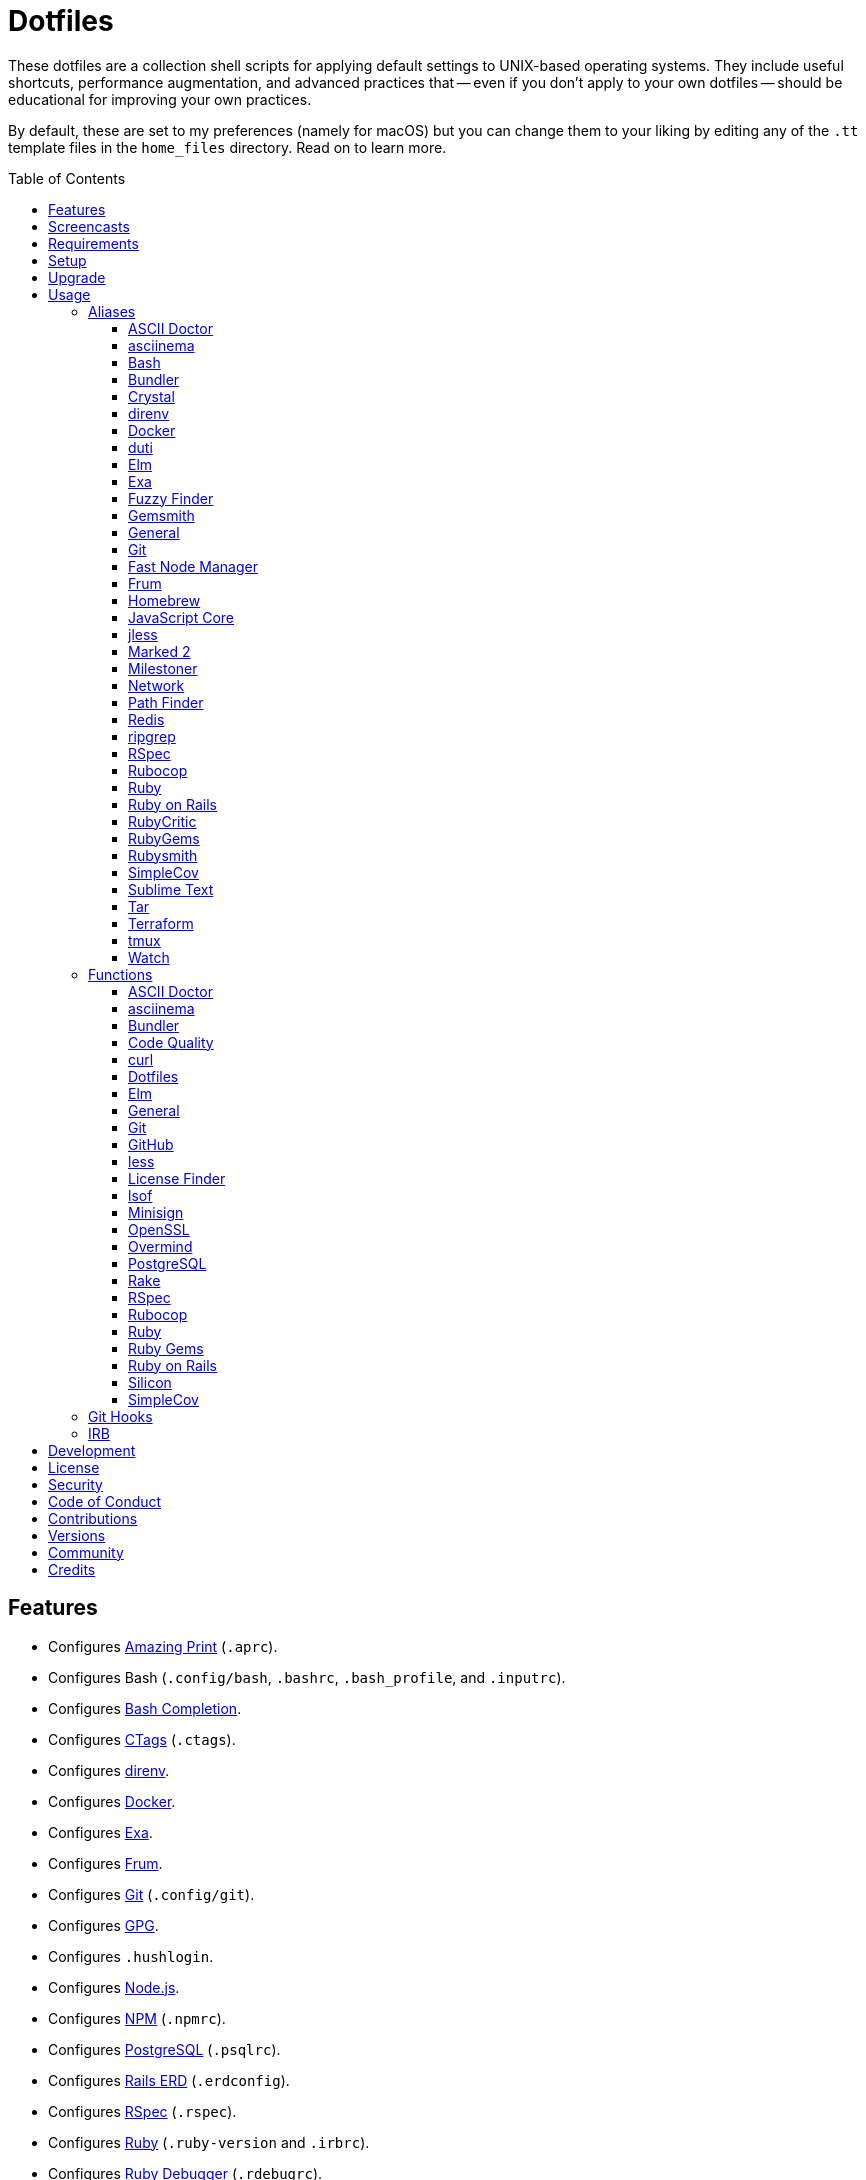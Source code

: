:toc: macro
:toclevels: 5
:figure-caption!:

= Dotfiles

These dotfiles are a collection shell scripts for applying default settings to UNIX-based operating
systems. They include useful shortcuts, performance augmentation, and advanced practices that --
even if you don't apply to your own dotfiles -- should be educational for improving your own
practices.

By default, these are set to my preferences (namely for macOS) but you can change them to your
liking by editing any of the `.tt` template files in the `home_files` directory. Read on to learn
more.

toc::[]

== Features

* Configures link:https://github.com/amazing-print/amazing_print[Amazing Print] (`.aprc`).
* Configures Bash (`.config/bash`, `.bashrc`, `.bash_profile`, and `.inputrc`).
* Configures link:http://bash-completion.alioth.debian.org[Bash Completion].
* Configures link:http://ctags.sourceforge.net[CTags] (`.ctags`).
* Configures link:https://direnv.net[direnv].
* Configures link:https://www.docker.com[Docker].
* Configures link:https://the.exa.website[Exa].
* Configures link:https://github.com/tako8ki/frum[Frum].
* Configures link:https://git-scm.com[Git] (`.config/git`).
* Configures link:https://www.gnupg.org[GPG].
* Configures `.hushlogin`.
* Configures link:https://nodejs.org[Node.js].
* Configures link:https://www.npmjs.org[NPM] (`.npmrc`).
* Configures link:https://www.postgresql.org[PostgreSQL] (`.psqlrc`).
* Configures link:https://voormedia.github.io/rails-erd[Rails ERD] (`.erdconfig`).
* Configures link:https://rspec.info[RSpec] (`.rspec`).
* Configures link:https://www.ruby-lang.org[Ruby] (`.ruby-version` and `.irbrc`).
* Configures link:http://bashdb.sourceforge.net/ruby-debug.html[Ruby Debugger] (`.rdebugrc`).
* Configures link:https://github.com/bbatsov/rubocop[Rubocop] (`.rubocop.yml`).
* Configures link:https://www.rust-lang.org[Rust].
* Configures link:https://github.com/ggreer/the_silver_searcher[Silver Surfer] (`.agignore`).
* Configures link:https://www.sublimetext.com[Sublime Text].
* Configures link:https://www.vim.org[Vim] (`.vimrc`).
* Configures link:https://www.terraform.io[Terraform].
* Configures link:https://github.com/ajeetdsouza/zoxide[Zoxide].

== Screencasts

[link=https://www.alchemists.io/screencasts/dotfiles]
image::https://www.alchemists.io/images/screencasts/dotfiles/cover.svg[Screencast,600,240,role=focal_point]

== Requirements

. link:https://www.alchemists.io/projects/mac_os-config[macOS Configuration]

== Setup

To install, run:

[source,bash]
----
git clone https://github.com/bkuhlmann/dotfiles.git
cd dotfiles
git checkout 47.3.0
----

== Upgrade

When upgrading to a new version, run the following:

. Run: `bin/run l`. Links new files. If not using linked files, then run `bin/run d` and `bin/run i`
  instead.
. Run: `bin/run c`. Displays file differences, if any. Usually, this will be excluded files.
. Run: `exec $SHELL`. Updates current shell with the above changes.

== Usage

Edit any of the `.tt` (template) and/or `.command` (command) files in the `home_files` directory as
you see fit. Then open a terminal window and execute the following command to install:

[source,bash]
----
cd dotfiles
bin/run
----

Executing the `bin/run` script will present the following options:

....
s: Show managed dotfiles.
i: Install dotfiles (existing files are skipped).
l: Link dotfiles to this project (interactive per file, excludes: env.sh and .gitconfig).
c: Check for differences between $HOME files and this project's files.
d: Delete dotfiles (interactive per file, excludes: env.sh and .gitconfig).
q: Quit/Exit.
....

The options prompt can be skipped by passing the desired option directly to the `bin/run` script.
For example, executing `bin/run s` will show all managed dotfiles by this project.

After install, the following files will require manual updating:

* `.bash/env.sh`: Add secret/machine-specific environment settings (if any).
* `.gitconfig`: Replace all `<redacted>` values for name, email, and signingKey within the `[user]`
  section with your own credentials.

The reason the above two files are not managed by this project -- especially via symbolic links --
is because senstive data is usually stored in these files and you don't want this information
accidentally checked into a source code repository or shared via other means.

=== Aliases

==== https://asciidoctor.org:[ASCII Doctor]

....
ad = "asciidoctor"
....

==== https://asciinema.org:[asciinema]

....
cin = "asciinema"
cina = "asciinema rec --append"
cinc = "asciinema cat"
cine = "asciinema_plus -e"
cinp = "asciinema play"
cinu = "asciinema upload"
....

==== https://www.gnu.org/software/bash:[Bash]

....
bashe = '$EDITOR $HOME/.config/bash/environment.sh'
bashs = 'exec $SHELL'
....

==== https://bundler.io:[Bundler]

....
ba = "bundle add"
bb = "bundle binstubs"
bce = '$EDITOR $HOME/.config/bundler/configuration.yml'
bch = "rm -f Gemfile.lock; bundle check"
bd = "bundle doctor"
be = "bundle exec"
bi = "bundle install"
blo = 'bundle list --paths | fzf | xargs $EDITOR'
bo = "bundle outdated --only-explicit"
br = "bundle remove"
bu = "bundle update"
....

==== https://crystal-lang.org:[Crystal]

....
cr = "crystal"
crb = "crystal build"
crd = "crystal docs"
crdo = "open docs/index.html"
crr = "crystal run"
crs = "crystal spec"
....

==== https://direnv.net:[direnv]

....
denva = "direnv allow"
denvr = "direnv reload"
denvs = "direnv status"
....

==== https://www.docker.com:[Docker]

....
dr = "docker"
drb = "docker build"
drc = "docker-compose"
drd = "docker system prune --force && docker buildx prune --force"
dri = "docker images"
drp = "docker ps --all"
drt = "docker tag"
....

==== http://duti.org:[duti]

....
dutia = 'duti $HOME/.config/duti/configuration.duti'
....

==== https://elm-lang.org:[Elm]

....
elmc = "elm repl"
elmg = "elm init"
elmi = "elm install"
elmp = "elm publish"
elms = "elm reactor"
elmt = "elm-test"
....

==== https://the.exa.website:[Exa]

....
x1 = "exa --oneline --all --group-directories-first"
x = "exa --all --all --long --header --group --group-directories-first --time-style long-iso --git"
xt = "exa --all --group-directories-first --ignore-glob '*.git' --git-ignore --tree"
....

==== https://github.com/junegunn/fzf:[Fuzzy Finder]

....
ff = "_fzf_preview_and_select | xargs -0 -o \$EDITOR"
....

==== https://www.alchemists.io/projects/gemsmith:[Gemsmith]

....
gsb = "gemsmith --build"
gsc = "gemsmith --config edit"
gse = "gemsmith --edit"
gsi = "gemsmith --install"
gso = "gemsmith --open"
gsp = "gemsmith --publish"
gsq = "rake code_quality"
gsv = "gemsmith --view"
....

==== General

....
... = "cd ../.."
.. = "cd .."
c = "clear"
cat = "bat --theme DarkNeon"
cdb = "cd -"
du = "ncdu -e --color dark"
h = "history"
l1 = "ls -A1 | _copy_and_print '\n'"
l = "ls -alhT"
o = "open"
p = 'pwd | tr -d "\r\n" | _copy_and_print'
pss = "pgrep -i -l -f"
rmde = "find . -type d -empty -not -path '*.git*' -delete"
....

==== https://git-scm.com:[Git]

....
gall = "git add --all ."
gamend = "git commit --amend"
gamenda = "git commit --amend --all --no-edit"
gamendh = "git commit --amend --no-edit"
gap = "git ls-files --modified | _fzf_preview_and_select | xargs -0 -o -t git add --patch"
gashc = "git stash clear"
gatch = "git commit --patch"
gau = "git add --update"
gb = "git switch"
gbb = "git switch -"
gbe = "git branch --edit-description"
gbi = "git bisect"
gbib = "git bisect bad"
gbig = "git bisect good"
gbih = "git bisect help"
gbil = "git bisect log"
gbir = "git bisect reset"
gbire = "git bisect replay"
gbis = "git bisect start"
gbisk = "git bisect skip"
gbiv = 'git bisect visualize --reverse --pretty=format:"$(_git_log_line_format)"'
gbm = 'git switch $(_git_branch_default)'
gbn = "_git_branch_name | _copy_and_print"
gbt = "git show-branch --topics"
gca = "git commit --all"
gcam = "git commit --all --message"
gcd = "git config --list --show-origin --show-scope"
gce = 'cat .git/COMMIT_EDITMSG | rg --invert-match "^\#.*" | pbcopy'
gcge = "git config --global --edit"
gcl = "git clone"
gcle = "git config --local --edit"
gcm = "git commit --message"
gco = "git commit"
gcp = "git cherry-pick"
gcpa = "git cherry-pick --abort"
gcps = "git cherry-pick --skip"
gcs = "git commit --squash"
gd = "git diff"
gdc = "git diff --cached"
gdm = 'git diff origin/$(_git_branch_default)'
gdo = 'git diff --name-only | uniq | xargs $EDITOR'
gdt = "git difftool"
gdtc = "git difftool --cached"
gdtm = 'git difftool origin/$(_git_branch_default)'
gdw = "git diff --color-words"
gel = "git rm"
gelc = "git rm --cached"
ges = "git diff --name-only --cached | _fzf_preview_and_select | xargs -0 -o -t git reset"
gf = "git fetch"
gg = "git grep"
gget = "git config --get"
gi = 'git init && git config --global --add maintenance.repo $PWD'
gl = 'git log --graph --pretty=format:"$(_git_log_line_format)"'
glame = "git blame -M -C -C -C"
glean = "git clean -d --force"
glf = 'git fetch && git log --reverse --no-merges --pretty=format:"$(_git_log_line_format)" ..@{upstream}'
glg = 'git log --pretty=format:"$(_git_log_line_format)" --grep'
glh = "_git_commit_last | _copy_and_print"
gls = 'git log --pretty=format:"$(_git_log_line_format)" -S'
glt = 'git for-each-ref --sort=taggerdate --color --format = "%(color:yellow)%(refname:short)%(color:reset)|%(taggerdate:short)|%(color:blue)%(color:bold)%(*authorname)%(color:reset)|%(subject)" refs/tags | column -s"|" -t'
gp = "git push"
gpf = "git push --force-with-lease"
gpn = "git push --no-verify"
gpu = "git pull"
gpuo = "git pull origin"
gpuom = 'git pull origin $(_git_branch_default)'
gpuum = 'git pull upstream $(_git_branch_default)'
gr = "git ls-files --modified | _fzf_preview_and_select | xargs -0 -o -t git restore"
grba = "git rebase --abort"
grbc = "git rebase --continue"
grbd = "git rebase --show-current-patch"
grbo = "git rebase --onto"
grbs = "git rebase --skip"
grbt = "git rebase --edit-todo"
grev = "git revert --no-commit"
grl = "git reflog --relative-date"
grom = 'git fetch --all && git reset --hard origin/$(_git_branch_default)' # Reset local branch to origin/main branch. UNRECOVERABLE!
grr = "git rerere"
gset = "git config --add"
gst = "git status --short --branch"
gtag = "git tag"
gtags = "git push --tags"
gtagv = "git tag --verify"
guthors = "git shortlog --numbered --summary --group=author --group=trailer:Co-Authored-By"
gwl = "git worktree list"
gwp = "git worktree prune"
....

==== https://github.com/Schniz/fnm:[Fast Node Manager]

....
js = "fnm"
jsd = "fnm default"
jse = "fnm env"
jsi = "fnm install"
jsl = "fnm list"
jss = "fnm use"
jsu = "fnm uninstall"
....

==== https://github.com/TaKO8Ki/frum:[Frum]

....
rb = "frum"
rbd = "frum global"
rbl = "frum versions"
rbs = "frum local"
rbu = "frum uninstall"
....

==== https://brew.sh:[Homebrew]

....
hb = "brew"
hbd = "brew doctor"
hbi = "brew install"
hbin = "brew info"
hbl = "brew list --versions | fzf"
hblc = "brew list --casks --versions | fzf"
hblf = "brew list --formulae --versions | fzf"
hbp = "brew pin"
hbpu = "brew unpin"
hbs = "brew search"
hbsu = "brew update && brew upgrade && brew cleanup"
hbu = "brew uninstall"
hbug = "brew update && brew upgrade"
....

==== https://trac.webkit.org/wiki/JSC:[JavaScript Core]

....
jsc = "/System/Library/Frameworks/JavaScriptCore.framework/Versions/Current/Helpers/jsc"
....

==== https://jless.io:[jless]

....
jlr = "jless --mode line"
....

==== https://marked2app.com:[Marked 2]

....
mo = "open -a Marked\ 2"
....

==== https://www.alchemists.io/projects/milestoner:[Milestoner]

....
ms = "milestoner"
mss = 'milestoner --status'
mse = "milestoner --config --edit"
msp = "milestoner --publish"
....

==== Network

....
dnsf = "sudo dscacheutil -flushcache && sudo killall -HUP mDNSResponder && printf 'DNS cache cleared.\n'"
dnsi = "scutil --dns"
dnss = "sudo dscacheutil -statistics"
ipa = 'curl --silent checkip.dyndns.org | rg --only-matching "[0-9\.]+" | _copy_and_print'
key = "open /Applications/Utilities/Keychain\ Access.app"
ping = "gping"
sshe = '$EDITOR $HOME/.ssh/config'
top = "htop"
....

==== https://cocoatech.com:[Path Finder]

....
pfo = 'open -a "Path Finder.app" "$PWD"'
....

==== https://redis.io:[Redis]

....
redc = "redis-cli"
reds = 'redis-server $HOMEBREW_PREFIX/etc/redis.conf &'
....

==== https://github.com/BurntSushi/ripgrep:[ripgrep]

....
rgf = "rg --files --glob"
....

==== https://rspec.info:[RSpec]

....
rsf = "NO_COVERAGE=true rspec spec --only-failures"
rsn = "NO_COVERAGE=true rspec spec --next-failure"
rso = "NO_COVERAGE=true rspec spec --dry-run --format doc > tmp/rspec-overview.txt && e tmp/rspec-overview.txt"
rss = "rspec"
rst = "NO_COVERAGE=true rspec spec --tag"
....

==== https://github.com/bbatsov/rubocop:[Rubocop]

....
cop = "rubocop --parallel --display-cop-names --display-style-guide"
copc = "rubocop --auto-gen-config"
copf = "rubocop --autocorrect"
copfo = "rubocop --autocorrect --only"
copo = "rubocop --display-cop-names --only"
cops = "rubocop --show-cops"
copu = "rubocop --autocorrect-all"
....

==== https://www.ruby-lang.org:[Ruby]

....
rbbe = '$EDITOR $HOME/Engineering/Misc/benchmark'
rbbr = '$HOME/Engineering/Misc/benchmark'
rbse = '$EDITOR $HOME/Engineering/Misc/snippet'
rbsr = '$HOME/Engineering/Misc/snippet'
rbsw = 'viddy $HOME/Engineering/Misc/snippet'
....

==== https://rubyonrails.org:[Ruby on Rails]

....
railsb = "rails console --sandbox"
railse = "EDITOR = 'sublime --wait' rails credentials:edit"
....

==== https://github.com/whitesmith/RubyCritic:[RubyCritic]

....
rbct = "open tmp/rubycritic/overview.html"
....

==== https://rubygems.org:[RubyGems]

....
gemc = "gem cleanup"
gemcli = "rg 'spec\.executables' --no-messages --max-depth=2 --files-with-matches gemspec . | xargs basename | cut -d. -f1 | sort | _copy_and_print '\n'"
gemcr = '$EDITOR $HOME/.gem/credentials'
geme = "gem environment"
gemi = "gem install"
geml = "gem list"
gemp = "gem pristine"
gemu = "gem uninstall"
gemuc = "gem update --system && gem update && gem cleanup"
....

==== https://www.alchemists.io/projects/rubysmith:[Rubysmith]

....
rbb = "rubysmith --build"
rbe = "rubysmith --config edit"
rbh = "rubysmith --help"
....

==== https://github.com/colszowka/simplecov:[SimpleCov]

....
cov = "open coverage/index.html"
....

==== https://www.sublimetext.com:[Sublime Text]

....
e = "sublime"
....

==== https://www.gnu.org/software/tar/tar.html:[Tar]

....
bzc = "tar --use-compress-program=pigz --create --preserve-permissions --bzip2 --verbose --file"
bzx = "tar --extract --bzip2 --verbose --file"
....

==== https://www.terraform.io:[Terraform]

....
tf = "terraform"
tfa = "noti --title 'Terraform Apply' terraform apply"
tfc = "terraform console"
tff = "terraform fmt"
tfg = "terraform graph | dot -Tsvg > tmp/graph.svg && open -a 'Firefox.app' tmp/graph.svg"
tfi = "terraform init"
tfo = "terraform output"
tfp = "noti --title 'Terraform Plan' terraform plan"
tft = "terraform taint"
tfu = "terraform untaint"
tfup = "terraform init -upgrade"
tfv = "terraform validate"
....

==== http://tmux.sourceforge.net:[tmux]

....
tsa = "tmux attach-session -t"
tsk = "tmux kill-session -t"
tsl = "tmux list-sessions"
tsr = "tmux rename-session -t"
....

==== https://gitlab.com/procps-ng/procps:[Watch]

....
wp = "watch --interval 1 --color --beep --exec"
....

=== Functions

==== link:https://asciidoctor.org[ASCII Doctor]

....
ado = ASCII Doctor Open - Transforms ASCII Doc into HTML and opens in default browser.
....

==== https://asciinema.org:[asciinema]

....
cinr = asciinema Record - Create new asciinema recording.
....

==== https://bundler.io:[Bundler]

....
bca = Bundler Clean (all) - Clean projects of gem artifacts.
bcg = Bundler Config Gem - Configure Bundler to use local gem for development purposes.
bj = Bundler Jobs - Answer maximum Bundler job limit for current machine or automatically set it.
bl = Bundle List - List gem dependencies for project and copy them to clipboard.
boa = Bundle Outdated (all) - Answer outdated gems for projects in current directory.
bua = Bundle Update (all) - Update gems for projects in current directory.
....

==== https://www.alchemists.io/projects/caliber:[Code Quality]

....
cqa = Code Quality (all) - Run code quality tasks for projects in current directory.
cqi = Code Quality Issues - List all source files affected by code quality issues.
....

==== https://curl.se:[curl]

....
curld = Curl Diagnostics - Curl with diagnostic information for request.
curli = Curl Inspect - Inspect remote file with default editor.
....

==== Dotfiles

....
dots = Dotfiles - Learn about dotfile aliases, functions, etc.
....

==== https://elm-lang.org:[Elm]

....
elml = Elm Live - Watch for source code changes and recompile immediately.
elmm = Elm Make - Compile Elm source.
....

==== General

....
cype = Colorized Type - Identical to "type" system command but with Bat support.
eup = Environment Update - Update environment with latest software.
iso = ISO - Builds an ISO image from mounted volume.
kilp = Kill Process - Kill errant/undesired process.
t2s = Tab to Space - Convert file from tab to space indentation.
....

==== https://git-scm.com:[Git]

....
ga = Git Add - Interactively adds modified/untracked files.
gafe = Git Safe - Marks repository as safe for auto-loading project's `bin` path.
galla = Git Add (all) - Apply file changes (including new files) for projects in current directory.
gash = Git Stash - Creates stash of all changes.
gasha = Git Stash (all) - Answer stash count for projects in current directory.
gashd = Git Stash Drop - Drop stash or prompt for stash to drop.
gashl = Git Stash List - List stashes.
gashp = Git Stash Pop - Pop stash or prompt for stash to pop.
gashs = Git Stash Show - Show stash or prompt for stash to show.
gasht = Git Stash (stage) - Creates stash of staged work.
gbc = Git Branch Create - Create and switch to branch.
gbca = Git Branch Create (all) - Create and switch to branch for projects in current directory.
gbd = Git Branch Delete - Interactively delete local and/or remote branch.
gbdl = Git Branch Delete (local) - Delete local branch.
gbdm = Git Branch Delete (merged) - Delete remote and local merged branches.
gbdr = Git Branch Delete (remote) - Delete remote branch.
gbf = Git Branch Facsimile - Duplicate current branch with new name and switch to it.
gbl = Git Branch List - List local and remote branch details.
gbla = Git Branch List (all) - List current branch for projects in current directory.
gblo = Git Branch List (owner) - List branches owned by current author or supplied author.
gbna = Git Branch Number (all) - Answer number of branches for projects in current directory.
gbr = Git Branch Rename - Rename current branch.
gbs = Git Branch Switch - Switch between branches.
gbsa = Git Branch Switch (all) - Switch to given branch for projects in current directory.
gcaa = Git Commit (all) - Commit changes (unstaged and staged) for projects in current directory.
gcap = Git Commit and Push (all) - Commit and push changes for projects in current directory.
gcb = Git Commit Breakpoint - Create a breakpoint (empty) commit to denote related commits in a feature branch.
gcf = Git Commit Fixup - Create fixup commit with optional amend or reword support.
gcff = Git Commit Fix (file) - Create commit fix for file (ignores previous fixups).
gcfi = Git Commit Fix (interactive) - Select which commit to fix within current feature branch.
gdf = Git Diff Files - List all added/changed files on current branch.
gday = Git Day - Answer summarized list of current day activity for projects in current directory.
gesh = Git Reset Hard - Reset to HEAD, destroying all untracked, staged, and unstaged changes. UNRECOVERABLE!
gesha = Git Reset Hard (all) - Destroy all untracked, staged, and unstaged changes for all projects in current directory. UNRECOVERABLE!
gess = Git Reset Soft - Resets previous commit (default), resets back to number of commits, or resets to specific commit.
ggeta = Git Get Config Value (all) - Answer key value for projects in current directory.
ghow = Git Show - Show commit details with optional diff support.
ghurn = Git Churn - Answer commit churn for project files (sorted highest to lowest).
gia = Git Init (all) - Initialize/re-initialize repositories in current directory.
gile = Git File - Show file details for a specific commit (with optional diff support).
gince = Git Since - Answer summarized list of activity since date/time for projects in current directory.
ginfo = Git Info - Print repository overview information.
gistory = Git File History - View file commit history (with optional diff support).
glameh = Git Blame History - View file commit history for a specific file and/or lines (with optional diff support).
gld = Git Log Details - List default or feature branch commit details.
gleana = Git Clean (all) - Clean uncommitted files from all projects in current directory.
glear = Git Clear - Clear repository for packaging/shipping purposes.
gli = Git Log (interactive) - List default or feature branch commits with commit show and/or diff support.
gma = Git Merge (all) - Merges, deletes, and pushes feature branch.
gmonth = Git Month - Answer summarized list of current month activity for projects in current directory.
gmpa = Git Amend Push (all) - Amend all changes and force push with lease for projects in current directory.
gount = Git Commit Count - Answer total number of commits for current project.
gpa = Git Push (all) - Push changes for projects in current directory.
gpua = Git Pull (all) - Pull new changes from remote branch for projects in current directory.
gra = Git Remote Add - Add and track a remote repository.
grbi = Git Rebase (interactive) - Rebase commits, interactively.
grbq = Git Rebase (quick) - Rebase commits, quickly. Identical to `grbi` function but skips editor.
groot = Git Root - Change to repository root directory regardless of current depth.
gseta = Git Set Config Value (all) - Set key value for projects in current directory.
gsta = Git Status (all) - Answer status of projects with uncommited/unpushed changes.
gstats = Git Statistics - Answer statistics for current project.
gstatsa = Git Statistics (all) - Answer statistics for all projects in current directory.
gsup = Git Standup - Answer summarized list of activity since yesterday for projects in current directory.
gtagd = Git Tag Delete - Delete local and remote tag (if found).
gtagr = Git Tag Rebuild - Rebuild a previous tag. WARNING: Use with caution, especially if previously published.
gtail = Git Tail - Answer commit history since last tag for current project (copies results to clipboard).
gtaila = Git Tail (all) - Answer commit history count since last tag for projects in current directory.
gucca = Git Upstream Commit Count (all) - Answer upstream commit count since last pull for projects in current directory.
guke = Git Nuke - Permanently destroy and erase a file from history. UNRECOVERABLE!
gunseta = Git Unset (all) - Unset key value for projects in current directory.
gup = Git Update - Fetch commits, prune untracked references, review each commit (optional, with diff), and pull (optional).
guthorc = Git Author Contributions - Answers total lines added/removed by author for repo (with emphasis on deletion).
guthorsa = Git Authors (all) - Answer author commit activity per project (ranked highest to lowest).
gvac = Git Verify and Clean - Verify and clean objects for current project.
gvaca = Git Verify and Clean (all) - Verify and clean objects for projects in current directory.
gwa = Git Worktree Add - Add and switch to new worktree.
gwd = Git Worktree Delete - Deletes current Git worktree.
gweek = Git Week - Answer summarized list of current week activity for projects in current directory.
gync = Git Sync - Syncs up remote changes and deletes pruned/merged branches.
....

==== https://github.com:[GitHub]

....
gh = GitHub - View GitHub details for current project.
ghpra = GitHub Pull Request (all) - Open pull requests for all projects in current directory (non-default branches only).
....

==== https://en.wikipedia.org/wiki/Less_(Unix):[less]

....
lessi = Less Interactive - Inspect file, interactively.
....

==== https://github.com/pivotal/LicenseFinder:[License Finder]

....
licensea = License Finder (add) - Adds library to global list.
licensei = License Finder (include) - Include license in global list.
....

==== https://people.freebsd.org/~abe:[lsof]

....
port = Port - List file activity on given port.
....

==== https://jedisct1.github.io/minisign:[Minisign]

....
sigf = Minisign Sign File - Sign a file.
sigg = Minisign Generate - Generate private and public key pair.
sigv = Minisign Verify File - Verify signed file.
....

==== https://openssl.org:[OpenSSL]

....
sslc = SSL Certificate Creation - Create SSL certificate.
....

==== https://github.com/DarthSim/overmind:[Overmind]

....
omc = Overmind Connect - Connect to running process.
omr = Overmind Restart - Restart running process.
oms = Overmind Start - Start processes.
....

==== https://www.postgresql.org:[PostgreSQL]

....
pgi = PostgreSQL Initialize - Initalize PostgreSQL database.
pgt = PostgreSQL Template - Edit PostgreSQL template.
pgsp = PostgreSQL Stop - Stop existing PostgreSQL process.
pgst = PostgreSQL Start - Start new PostgreSQL background process.
pguc = PostgreSQL User Create - Create PostgreSQL user.
pgud = PostgreSQL User Drop - Drop PostgreSQL user.
....

==== https://github.com/ruby/rake:[Rake]

....
rakea = Rake (all) - Run default Rake tasks for projects in current directory.
....

==== https://rspec.info:[RSpec]

....
rsall = RSpec (all) - Run RSpec for projects in current directory.
rsb = RSpec Bisect - Debug RSpec failure using bisect to automatically determine where failure is occuring.
rsd = RSpec Debug - Debug intermittent RSpec failure(s) by running spec(s) until failure is detected.
rsp = RSpec Profile - Runs RSpec specs with profiling enabled.
....

==== https://docs.rubocop.org:[Rubocop]

....
copa = Rubocop (all) - Run Rubocop for all projects in current directory.
....

==== https://www.ruby-lang.org:[Ruby]

....
rbi = Ruby Install - Install a specific version with safe defaults.
reb = Ruby Web Server - Serve web content from current directory via WEBrick.
rbw = Ruby Which - Locate path to current Ruby program.
rbua = Ruby Upgrade (all) - Upgrade Ruby projects in current directory to new Ruby version.
rbva = Ruby Version (all) - Show current Ruby version for all projects in current directory.
....

==== https://rubygems.org:[Ruby Gems]

....
gemd = Gem Dependencies - Answers dependencies for a gem.
gemdep = Gem Dependency Search - Finds a gem defined within a Gemfile or a gemspec.
....

==== https://rubyonrails.org:[Ruby on Rails]

....
railsn = Ruby on Rails New - Create new Rails application from selected option.
....

==== https://github.com/Aloxaf/silicon:[Silicon]

....
scc = Silicon Copy - Generates and copies code snippet image to clipboard.
....

==== https://github.com/colszowka/simplecov:[SimpleCov]

....
cova = RSpec (all) - Run RSpec for projects in current directory.
....

=== Git Hooks

....
brakeman_check = Brakeman Check - Scan Rails project for security vulnerabilities.
bundler_gemfile_path = Bundler Gemfile Path - Detect gem path statements.
bundler_audit_check = Bundler Audit Check - Scans gem dependencies for security vulnerabilities.
capybara_save_and_open_page = Capybara Save And Open Page - Detect save_and_open_page statements.
comment_totals = Comment Totals - Print project comment totals.
ctags_rebuild = CTags Rebuild - Rebuild project .tags file.
dotenv_check = Dotenv Linter - Scan environment files for consistent style and security issues.
elm_debug = Elm Debug - Detect debug statements.
git_lint_check = Git Lint Check - Enforce consistent Git commits.
git_trailer_cleaner = Git Trailer Cleaner - Remove unused/empty Git commit body trailers.
java_script_debugger = JavaScript Debugger - Detect JavaScript debug statements.
java_script_console = JavaScript Console - Detect JavaScript console statements.
java_script_alert = JavaScript Alert - Detect JavaScript alert statements.
license_finder_check = License Finder Check - Scan project for valid licenses.
osv_check = Open Source Vulnerability (OSV) Check - Scan Ruby dependencies for vulnerabilities.
reek_branch_check = Reek Branch Check - Scan Ruby code -- feature branch only -- for poor style choices.
reek_stage_check = Reek Stage Check - Scan Ruby code -- staged files only -- for poor style choices.
rspec_dotfile = RSpec Dotfile - Detect RSpec dotfile.
rspec_focus = RSpec Focus - Detect RSpec focus.
rspec_order = RSpec Order - Detect RSpec ordered specs.
rubocop_branch_check = RuboCop Branch Check - Scan Ruby code -- feature branch only -- for poor style choices.
rubocop_stage_check = RuboCop Stage Check - Scan Ruby code -- staged files only -- for poor style choices.
....

=== IRB

[source,ruby]
----
CK.copy    # Copies data to OS X clipboard.
CK.locate  # Locates source code for given object and method.
CK.paste   # Pastes data from OS X clipboard.
CK.search  # Searches for object method for given pattern.
----

== Development

To contribute, run:

[source,bash]
----
git clone https://github.com/bkuhlmann/dotfiles.git
cd dotfiles
----

== link:https://www.alchemists.io/policies/license[License]

== link:https://www.alchemists.io/policies/security[Security]

== link:https://www.alchemists.io/policies/code_of_conduct[Code of Conduct]

== link:https://www.alchemists.io/policies/contributions[Contributions]

== link:https://www.alchemists.io/projects/dotfiles/versions[Versions]

== link:https://www.alchemists.io/community[Community]

== Credits

Engineered by link:https://www.alchemists.io/team/brooke_kuhlmann[Brooke Kuhlmann].
